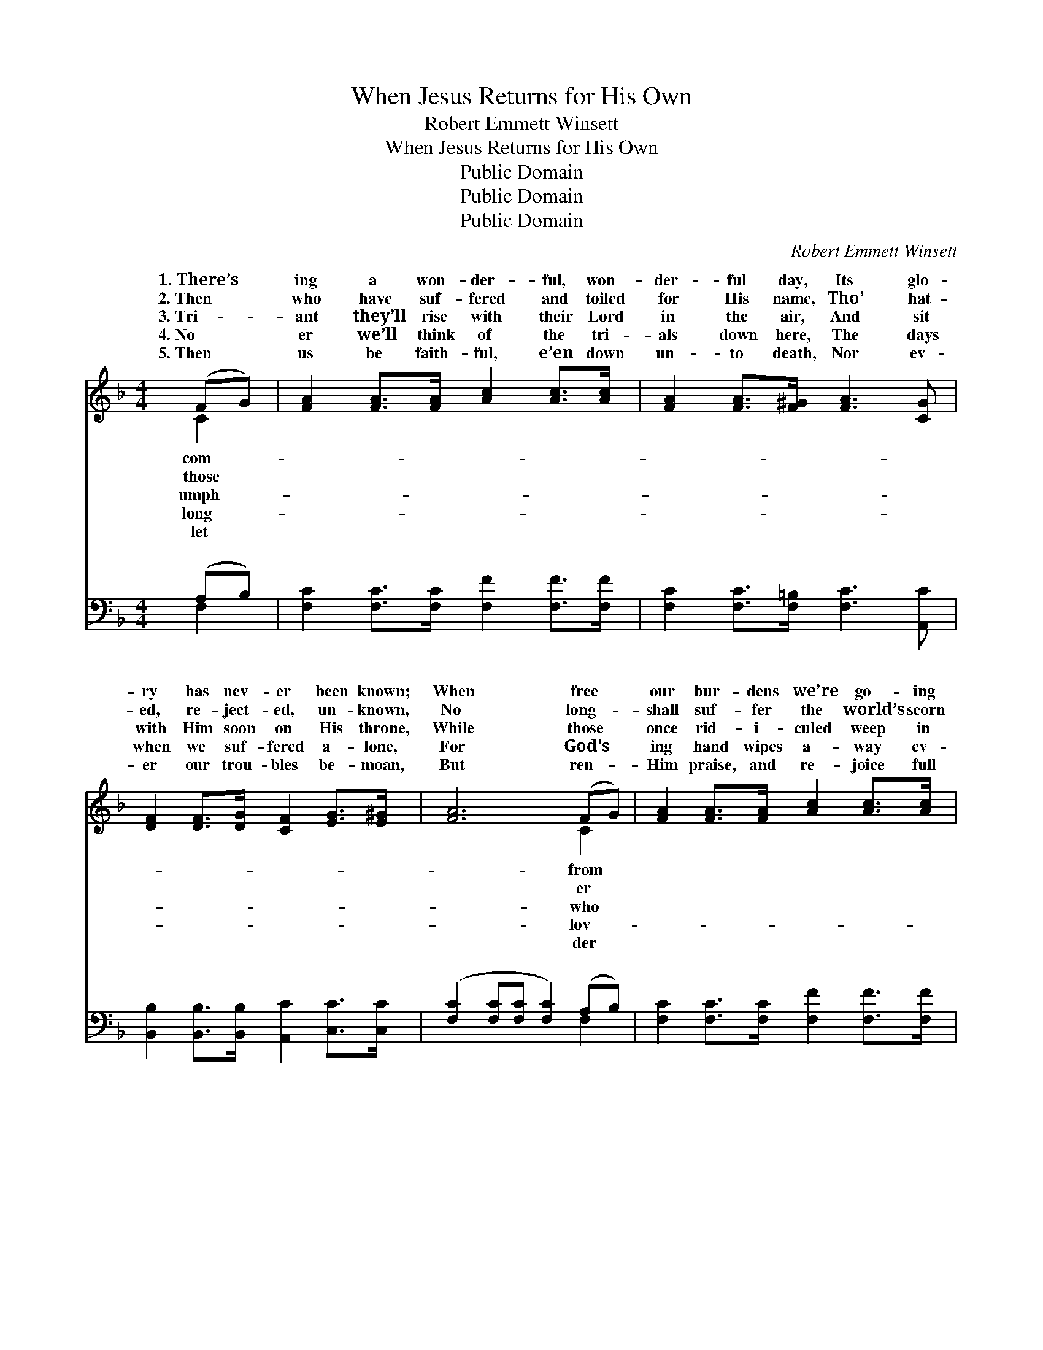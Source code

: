 X:1
T:When Jesus Returns for His Own
T:Robert Emmett Winsett
T:When Jesus Returns for His Own
T:Public Domain
T:Public Domain
T:Public Domain
C:Robert Emmett Winsett
Z:Public Domain
%%score ( 1 2 ) ( 3 4 )
L:1/8
M:4/4
K:F
V:1 treble 
V:2 treble 
V:3 bass 
V:4 bass 
V:1
 (FG) | [FA]2 [FA]>[FA] [Ac]2 [Ac]>[Ac] | [FA]2 [FA]>[F^G] [FA]3 [CG] | %3
w: 1.~There’s *|ing a won- der- ful, won-|der- ful day, Its glo-|
w: 2.~Then *|who have suf- fered and toiled|for His name, Tho’ hat-|
w: 3.~Tri- *|ant they’ll rise with their Lord|in the air, And sit|
w: 4.~No *|er we’ll think of the tri-|als down here, The days|
w: 5.~Then *|us be faith- ful, e’en down|un- to death, Nor ev-|
 [DF]2 [DF]>[DG] [CF]2 [EG]>[E^G] | [FA]6 (FG) | [FA]2 [FA]>[FA] [Ac]2 [Ac]>[Ac] | %6
w: ry has nev- er been known;|When free *|our bur- dens we’re go- ing|
w: ed, re- ject- ed, un- known,|No long- *|shall suf- fer the world’s scorn|
w: with Him soon on His throne,|While those *|once rid- i- culed weep in|
w: when we suf- fered a- lone,|For God’s *|ing hand wipes a- way ev-|
w: er our trou- bles be- moan,|But ren- *|Him praise, and re- joice full|
 [FA]2 [FA]>[F^G] [FA]3 [Fd] | [Fc]2 [FA]>F [FA]2 [FA][EG] | (F2 DD C2) ||"^Refrain" [FA]2 | %10
w: a- way, As Je- sus|re- turns for His own. *|||
w: and shame, When Je- sus|re- turns for His own. *|||
w: des- pair, When Je- sus|re- turns for His own. When|sus * * *|turns|
w: ’ry tear, When Je- sus|re- turns for His own. *|||
w: of faith, That we may|be count- ed His own. *|||
 [Fc]2 [Fc][Fc] (dc)[FA][CF] | (F2 FG F2) [FA]2 | [Ac]2 [Bd][Ac] [FA]2 [CG][DF] | (E2 EE E2) (FG) | %14
w: ||||
w: ||||
w: for His own, And * car- ries|up * * * to|throne, There’ll be no more sad-|ness, * * * But *|
w: ||||
w: ||||
 [FA]2 [FA][FA] [FB] [FA]2 (G/F/) | [Fc]2 [Fc][Fc] [Fd] [Fc]2 |] %16
w: ||
w: ||
w: be glad- ness * * * *||
w: ||
w: ||
V:2
 C2 | x8 | x8 | x8 | x6 C2 | x8 | x8 | x7/2 F/ x4 | F6 || x2 | x4 F2 x2 | c6 x2 | x8 | G6 C2 | %14
w: com-||||from||||||||||
w: those||||er||||||||||
w: umph-||||who|||Je-|re-||us|His||all will|
w: long-||||lov-||||||||||
w: let||||der||||||||||
 x7 C | x7 |] %16
w: ||
w: ||
w: ||
w: ||
w: ||
V:3
 (A,B,) | [F,C]2 [F,C]>[F,C] [F,F]2 [F,F]>[F,F] | [F,C]2 [F,C]>[F,=B,] [F,C]3 [A,,C] | %3
w: ~ *|~ ~ ~ ~ ~ ~|~ ~ ~ ~ ~|
 [B,,B,]2 [B,,B,]>[B,,B,] [A,,C]2 [C,C]>[C,C] | ([F,C]2 [F,C][F,C] [F,C]2) (A,B,) | %5
w: ~ ~ ~ ~ ~ ~|~ * * * ~ *|
 [F,C]2 [F,C]>[F,C] [F,F]2 [F,F]>[F,F] | [F,C]2 [F,C]>[F,D] [F,C]3 [B,,B,] | %7
w: ~ ~ ~ ~ ~ ~|~ ~ D.S.~When Je- sus|
 [C,A,]2 [D,F,]>[D,A,] [C,C]2 [C,C][C,B,] | (A,2 B,B, A,2) || [F,C]2 | %10
w: re- turns for His own. *|||
 [F,A,]2 [F,A,][F,A,] (B,A,)[F,C][F,A,] | ([F,A,]2 [C,G,][C,B,] [F,A,]2 [F,C]2) | %12
w: ||
 [F,F]2 [F,F][F,F] [F,C]2 [E,C][D,=B,] | ([C,C]2 [C,C][C,C] [C,C]2) (A,B,) | %14
w: ||
 [F,C]2 [F,C][F,C] [F,D] [F,C]2 (B,/A,/) | [F,A,]2 [F,A,][F,A,] [F,B,] [F,A,]2 |] %16
w: ||
V:4
 F,2 | x8 | x8 | x8 | x6 F,2 | x8 | x8 | x8 | F,6 || x2 | x4 F,2 x2 | x8 | x8 | x6 F,2 | x7 F, | %15
w: ~||||~|||||||||||
 x7 |] %16
w: |

